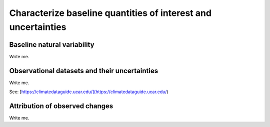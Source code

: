 

Characterize baseline quantities of interest and uncertainties
==============================================================


Baseline natural variability
---------------------------

Write me.


Observational datasets and their uncertainties
----------------------------------------------

Write me.

See: [https://climatedataguide.ucar.edu/](https://climatedataguide.ucar.edu/)


Attribution of observed changes
-------------------------------

Write me.


